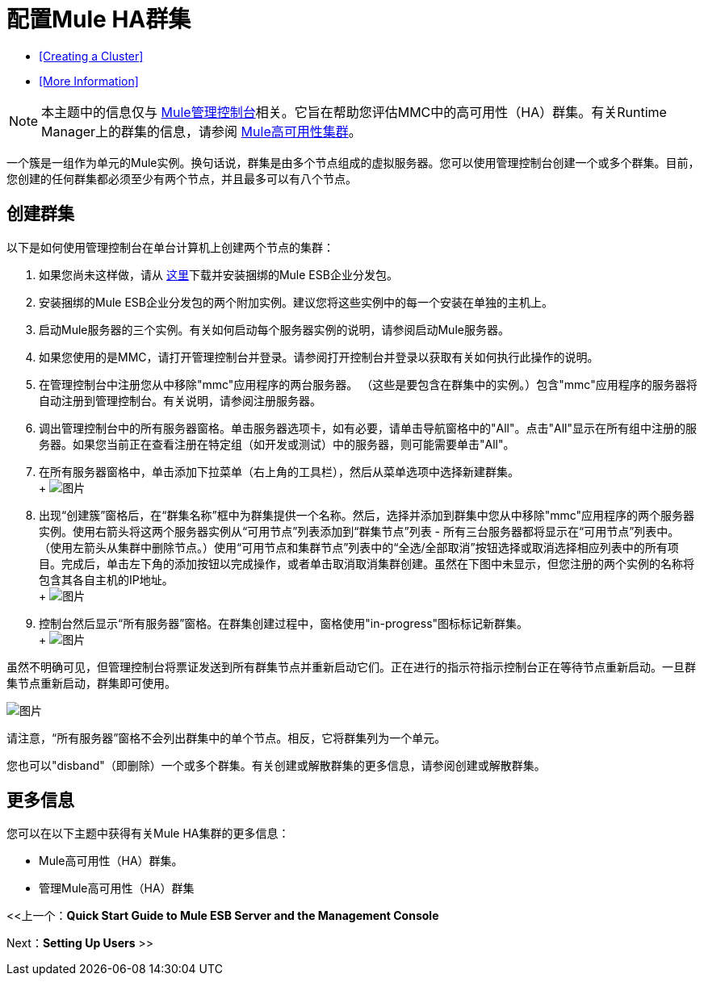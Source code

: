 = 配置Mule HA群集

*  <<Creating a Cluster>>
*  <<More Information>>


[NOTE]
本主题中的信息仅与 link:/mule-management-console[Mule管理控制台]相关。它旨在帮助您评估MMC中的高可用性（HA）群集。有关Runtime Manager上的群集的信息，请参阅 link:/mule-user-guide/v/3.7/mule-high-availability-ha-clusters[Mule高可用性集群]。


一个簇是一组作为单元的Mule实例。换句话说，群集是由多个节点组成的虚拟服务器。您可以使用管理控制台创建一个或多个群集。目前，您创建的任何群集都必须至少有两个节点，并且最多可以有八个节点。

== 创建群集

以下是如何使用管理控制台在单台计算机上创建两个节点的集群：

. 如果您尚未这样做，请从 link:http://www.mulesoft.com/mule-esb-enterprise-trial-download-form[这里]下载并安装捆绑的Mule ESB企业分发包。
. 安装捆绑的Mule ESB企业分发包的两个附加实例。建议您将这些实例中的每一个安装在单独的主机上。
. 启动Mule服务器的三个实例。有关如何启动每个服务器实例的说明，请参阅启动Mule服务器。
. 如果您使用的是MMC，请打开管理控制台并登录。请参阅打开控制台并登录以获取有关如何执行此操作的说明。
. 在管理控制台中注册您从中移除"mmc"应用程序的两台服务器。 （这些是要包含在群集中的实例。）包含"mmc"应用程序的服务器将自动注册到管理控制台。有关说明，请参阅注册服务器。
. 调出管理控制台中的所有服务器窗格。单击服务器选项卡，如有必要，请单击导航窗格中的"All"。点击"All"显示在所有组中注册的服务器。如果您当前正在查看注册在特定组（如开发或测试）中的服务器，则可能需要单击"All"。
. 在所有服务器窗格中，单击添加下拉菜单（右上角的工具栏），然后从菜单选项中选择新建群集。 +
 +
  image:create-cluster.png[图片]

. 出现“创建簇”窗格后，在“群集名称”框中为群集提供一个名称。然后，选择并添加到群集中您从中移除"mmc"应用程序的两个服务器实例。使用右箭头将这两个服务器实例从“可用节点”列表添加到“群集节点”列表 - 所有三台服务器都将显示在“可用节点”列表中。 （使用左箭头从集群中删除节点。）使用“可用节点和集群节点”列表中的“全选/全部取消”按钮选择或取消选择相应列表中的所有项目。完成后，单击左下角的添加按钮以完成操作，或者单击取消取消集群创建。虽然在下图中未显示，但您注册的两个实例的名称将包含其各自主机的IP地址。 +
 +
  image:add-nodes-to-cluster.png[图片]

. 控制台然后显示“所有服务器”窗格。在群集创建过程中，窗格使用"in-progress"图标标记新群集。 +
 +
  image:cluster-in-progress.png[图片]

虽然不明确可见，但管理控制台将票证发送到所有群集节点并重新启动它们。正在进行的指示符指示控制台正在等待节点重新启动。一旦群集节点重新启动，群集即可使用。

image:cluster-ready.png[图片]

请注意，“所有服务器”窗格不会列出群集中的单个节点。相反，它将群集列为一个单元。

您也可以"disband"（即删除）一个或多个群集。有关创建或解散群集的更多信息，请参阅创建或解散群集。

== 更多信息

您可以在以下主题中获得有关Mule HA集群的更多信息：

*  Mule高可用性（HA）群集。
* 管理Mule高可用性（HA）群集

<<上一个：*Quick Start Guide to Mule ESB Server and the Management Console*

Next：*Setting Up Users* >>
